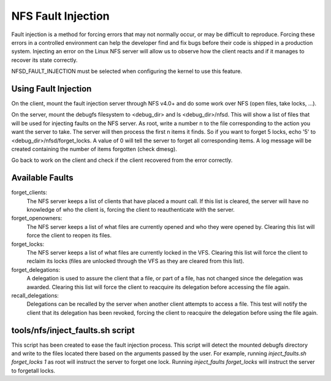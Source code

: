 ===================
NFS Fault Injection
===================

Fault injection is a method for forcing errors that may not normally occur, or
may be difficult to reproduce.  Forcing these errors in a controlled environment
can help the developer find and fix bugs before their code is shipped in a
production system.  Injecting an error on the Linux NFS server will allow us to
observe how the client reacts and if it manages to recover its state correctly.

NFSD_FAULT_INJECTION must be selected when configuring the kernel to use this
feature.


Using Fault Injection
=====================
On the client, mount the fault injection server through NFS v4.0+ and do some
work over NFS (open files, take locks, ...).

On the server, mount the debugfs filesystem to <debug_dir> and ls
<debug_dir>/nfsd.  This will show a list of files that will be used for
injecting faults on the NFS server.  As root, write a number n to the file
corresponding to the action you want the server to take.  The server will then
process the first n items it finds.  So if you want to forget 5 locks, echo '5'
to <debug_dir>/nfsd/forget_locks.  A value of 0 will tell the server to forget
all corresponding items.  A log message will be created containing the number
of items forgotten (check dmesg).

Go back to work on the client and check if the client recovered from the error
correctly.


Available Faults
================
forget_clients:
     The NFS server keeps a list of clients that have placed a mount call.  If
     this list is cleared, the server will have no knowledge of who the client
     is, forcing the client to reauthenticate with the server.

forget_openowners:
     The NFS server keeps a list of what files are currently opened and who
     they were opened by.  Clearing this list will force the client to reopen
     its files.

forget_locks:
     The NFS server keeps a list of what files are currently locked in the VFS.
     Clearing this list will force the client to reclaim its locks (files are
     unlocked through the VFS as they are cleared from this list).

forget_delegations:
     A delegation is used to assure the client that a file, or part of a file,
     has not changed since the delegation was awarded.  Clearing this list will
     force the client to reacquire its delegation before accessing the file
     again.

recall_delegations:
     Delegations can be recalled by the server when another client attempts to
     access a file.  This test will notify the client that its delegation has
     been revoked, forcing the client to reacquire the delegation before using
     the file again.


tools/nfs/inject_faults.sh script
=================================
This script has been created to ease the fault injection process.  This script
will detect the mounted debugfs directory and write to the files located there
based on the arguments passed by the user.  For example, running
`inject_faults.sh forget_locks 1` as root will instruct the server to forget
one lock.  Running `inject_faults forget_locks` will instruct the server to
forgetall locks.
